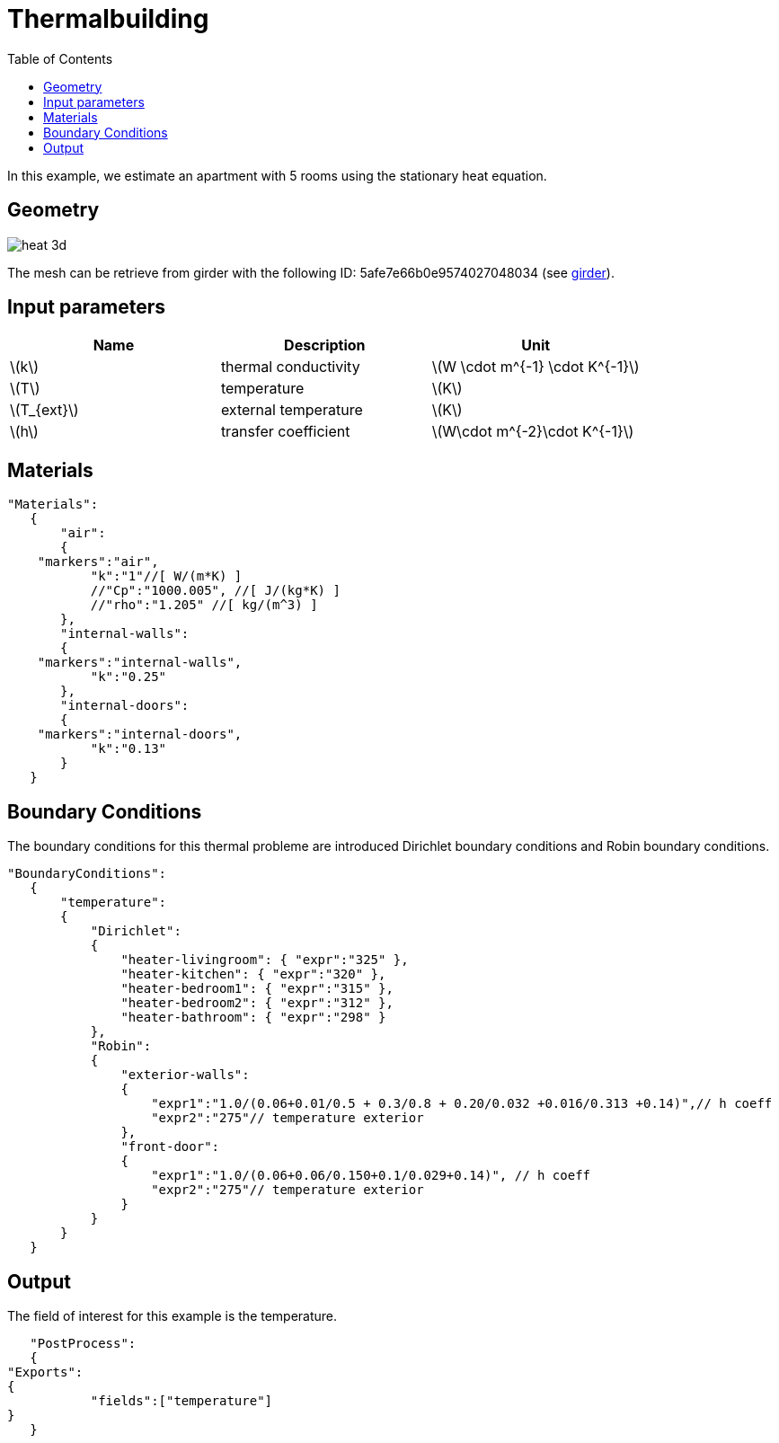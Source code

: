 = Thermalbuilding
:page-vtkjs: true
:toc:
:icons: font
:stem: latexmath

In this example, we estimate an apartment with 5 rooms using the stationary heat equation.

== Geometry

image::3Dbuilding/heat_3d.png[]


The mesh can be retrieve from girder with the following ID: 5afe7e66b0e9574027048034 (see xref:contribute:girder:README.adoc[girder]).

== Input parameters

[options="header"]
|===
| Name | Description | Unit
| stem:[k] | thermal conductivity | stem:[W \cdot m^{-1} \cdot K^{-1}] 
| stem:[T] | temperature | stem:[K] 
| stem:[T_{ext}] | external temperature | stem:[K] 
| stem:[h] | transfer coefficient | stem:[W\cdot m^{-2}\cdot K^{-1}] 
|===

== Materials

[source,json,,indent=0]
----
	"Materials":
    {
        "air":
        {
	    "markers":"air",
            "k":"1"//[ W/(m*K) ]
            //"Cp":"1000.005", //[ J/(kg*K) ]
            //"rho":"1.205" //[ kg/(m^3) ]
        },
        "internal-walls":
        {
	    "markers":"internal-walls",
            "k":"0.25"
        },
        "internal-doors":
        {
	    "markers":"internal-doors",
            "k":"0.13"
        }
    }
----

== Boundary Conditions
The boundary conditions for this thermal probleme are introduced Dirichlet boundary conditions and Robin boundary conditions.

[source,json,,indent=0]
----
	"BoundaryConditions":
    {
        "temperature":
        {
            "Dirichlet":
            {
                "heater-livingroom": { "expr":"325" },
                "heater-kitchen": { "expr":"320" },
                "heater-bedroom1": { "expr":"315" },
                "heater-bedroom2": { "expr":"312" },
                "heater-bathroom": { "expr":"298" }
            },
            "Robin":
            {
                "exterior-walls":
                {
                    "expr1":"1.0/(0.06+0.01/0.5 + 0.3/0.8 + 0.20/0.032 +0.016/0.313 +0.14)",// h coeff
                    "expr2":"275"// temperature exterior
                },
                "front-door":
                {
                    "expr1":"1.0/(0.06+0.06/0.150+0.1/0.029+0.14)", // h coeff
                    "expr2":"275"// temperature exterior
                }
            }
        }
    }
----

== Output

The field of interest for this example is the temperature.
[source,json,,indent=0]
----
    "PostProcess":
    {
	"Exports":
	{
            "fields":["temperature"]
	}
    }

----

.3D Model
++++

<div class="stretchy-wrapper-16_9">
<div id="vtkVisuSection2" style="margin: auto; width: 100%; height: 100%;      padding: 10px;"></div>
</div>
<script type="text/javascript">
feelppVtkJs.createSceneImporter( vtkVisuSection2, {
                                 fileURL: "https://girder.math.unistra.fr/api/v1/file/5afee6d1b0e9574027048050/download",
                                 objects: { "fields":[ { scene:"temperature" }} ] }
                                 } );
</script>

++++

To reproduce the result, we run:
----
mpirun -np 20 feelpp_toolbox_heat_3d --config-file building.cfg
----

